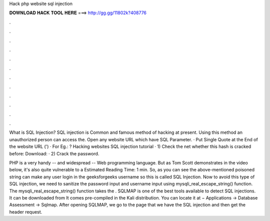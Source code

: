 Hack php website sql injection



𝐃𝐎𝐖𝐍𝐋𝐎𝐀𝐃 𝐇𝐀𝐂𝐊 𝐓𝐎𝐎𝐋 𝐇𝐄𝐑𝐄 ===> http://gg.gg/11802k?408776



.



.



.



.



.



.



.



.



.



.



.



.

What is SQL Injection? SQL injection is Common and famous method of hacking at present. Using this method an unauthorized person can access the. Open any website URL which have SQL Parameter. · Put Single Quote at the End of the website URL (') · For Eg.: ? Hacking websites SQL injection tutorial · 1) Check the net whether this hash is cracked before: Download:  · 2) Crack the password.

PHP is a very handy -- and widespread -- Web programming language. But as Tom Scott demonstrates in the video below, it's also quite vulnerable to a Estimated Reading Time: 1 min. So, as you can see the above-mentioned poisoned string can make any user login in the geeksforgeeks username so this is called SQL Injection. Now to avoid this type of SQL injection, we need to sanitize the password input and username input using mysqli_real_escape_string() function. The mysqli_real_escape_string() function takes the . SQLMAP is one of the best tools available to detect SQL injections. It can be downloaded from  It comes pre-compiled in the Kali distribution. You can locate it at − Applications → Database Assessment → Sqlmap. After opening SQLMAP, we go to the page that we have the SQL injection and then get the header request.
